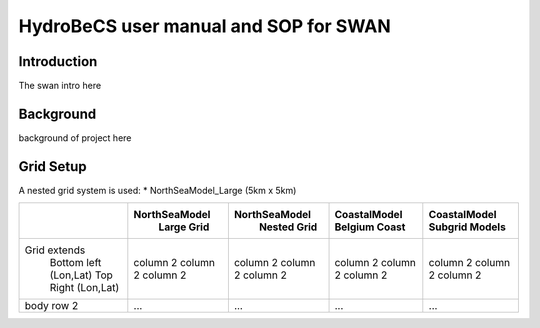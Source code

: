 HydroBeCS user manual and SOP for SWAN
======================================

Introduction
^^^^^^^^^^^^

The swan intro here

Background
^^^^^^^^^^

background of project here


Grid Setup
^^^^^^^^^^
A nested grid system is used:
* NorthSeaModel_Large (5km x 5km)

+------------------------+--------------+--------------+--------------+---------------+
|                        |NorthSeaModel |NorthSeaModel |CoastalModel  |CoastalModel   |
|                        | Large Grid   | Nested Grid  |Belgium Coast |Subgrid Models |
+========================+==============+==============+==============+===============+
| Grid extends           | column 2     | column 2     | column 2     | column 2      |
|  Bottom left (Lon,Lat) | column 2     | column 2     | column 2     | column 2      |
|  Top Right   (Lon,Lat) | column 2     | column 2     | column 2     | column 2      |
+------------------------+--------------+--------------+--------------+---------------+
| body row 2             | ...          | ...          | ...          | ...           |
+------------------------+--------------+--------------+--------------+---------------+
